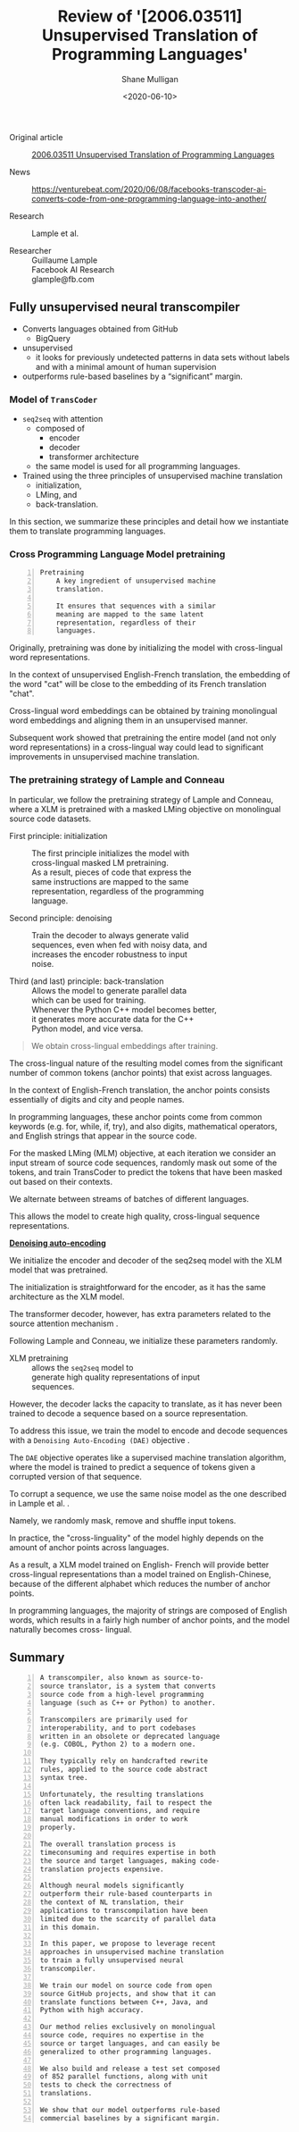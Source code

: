 #+LATEX_HEADER: \usepackage[margin=0.5in]{geometry}
#+OPTIONS: toc:nil

#+HUGO_BASE_DIR: /home/shane/var/smulliga/source/git/semiosis/semiosis-hugo
#+HUGO_SECTION: ./reviews

#+TITLE: Review of '[2006.03511] Unsupervised Translation of Programming Languages'
#+DATE: <2020-06-10>
#+AUTHOR: Shane Mulligan
#+KEYWORDS: arxiv transpilers facebook

+ Original article :: [[https://arxiv.org/abs/2006.03511][ 2006.03511  Unsupervised Translation of Programming Languages]]

+ News :: https://venturebeat.com/2020/06/08/facebooks-transcoder-ai-converts-code-from-one-programming-language-into-another/

+ Research :: Lample et al.

+ Researcher :: Guillaume Lample \\
    Facebook AI Research \\
    glample@fb.com

** Fully unsupervised neural transcompiler
- Converts languages obtained from GitHub
  - BigQuery
- unsupervised
  - it looks for previously undetected patterns in data sets without
    labels and with a minimal amount of human supervision
- outperforms rule-based baselines by a “significant” margin.

*** Model of =TransCoder=
+ =seq2seq= with attention
  - composed of
    - encoder
    - decoder
    - transformer architecture
  - the same model is used for all programming languages.

+ Trained using the three principles of unsupervised machine translation
  - initialization,
  - LMing, and
  - back-translation.

In this section, we summarize these principles
and detail how we instantiate them to
translate programming languages.

*** Cross Programming Language Model pretraining

#+BEGIN_SRC text -n :async :results verbatim code
  Pretraining
      A key ingredient of unsupervised machine
      translation.
      
      It ensures that sequences with a similar
      meaning are mapped to the same latent
      representation, regardless of their
      languages.
#+END_SRC

Originally, pretraining was done by
initializing the model with cross-lingual word
representations.

In the context of unsupervised English-French
translation, the embedding of the word "cat"
will be close to the embedding of its French
translation "chat".

Cross-lingual word embeddings can be obtained
by training monolingual word embeddings and
aligning them in an unsupervised manner.

Subsequent work showed that pretraining
the entire model (and not only word
representations) in a cross-lingual way could
lead to significant improvements in
unsupervised machine translation.

*** The pretraining strategy of Lample and Conneau
In particular, we follow the pretraining
strategy of Lample and Conneau, where a XLM
is pretrained with a masked LMing objective on
monolingual source code datasets.

+ First principle: initialization :: The first principle initializes the model with \\
    cross-lingual masked LM pretraining. \\

    As a result, pieces of code that express the \\
    same instructions are mapped to the same \\
    representation, regardless of the programming \\
    language.

+ Second principle: denoising :: Train the decoder to always generate valid \\
    sequences, even when fed with noisy data, and \\
    increases the encoder robustness to input \\
    noise.

+ Third (and last) principle: back-translation :: Allows the model to generate parallel data \\
    which can be used for training. \\

    Whenever the Python C++ model becomes better, \\
    it generates more accurate data for the C++ \\
    Python model, and vice versa.

#+BEGIN_QUOTE
  We obtain cross-lingual embeddings after training.
#+END_QUOTE

The cross-lingual nature of the resulting
model comes from the significant number of
common tokens (anchor points) that exist
across languages.

In the context of English-French translation,
the anchor points consists essentially of
digits and city and people names.

In programming languages, these anchor points
come from common keywords (e.g. for, while,
if, try), and also digits, mathematical
operators, and English strings that appear in
the source code.

For the masked LMing (MLM) objective, at each
iteration we consider an input stream of
source code sequences, randomly mask out some
of the tokens, and train TransCoder to predict
the tokens that have been masked out based on
their contexts.

We alternate between streams of batches of
different languages.

This allows the model to create high quality,
cross-lingual sequence representations.

_*Denoising auto-encoding*_

We initialize the encoder and decoder of the
seq2seq model with the XLM model that was pretrained.

The initialization is straightforward for the
encoder, as it has the same architecture as
the XLM model.

The transformer decoder, however, has extra
parameters related to the source attention
mechanism .

Following Lample and Conneau, we initialize
these parameters randomly.

+ XLM pretraining :: allows the =seq2seq= model to \\
    generate high quality representations of input \\
    sequences.

However, the decoder lacks the capacity to
translate, as it has never been trained to
decode a sequence based on a source
representation.

To address this issue, we train the model to
encode and decode sequences with a =Denoising Auto-Encoding (DAE)= objective .

The =DAE= objective operates like a supervised
machine translation algorithm, where the model
is trained to predict a sequence of tokens
given a corrupted version of that sequence.

To corrupt a sequence, we use the same noise
model as the one described in Lample et al. .

Namely, we randomly mask, remove and shuffle
input tokens.

In practice, the "cross-linguality" of the
model highly depends on the amount of anchor
points across languages.

As a result, a XLM model trained on English-
French will provide better cross-lingual
representations than a model trained on
English-Chinese, because of the different
alphabet which reduces the number of anchor
points.

In programming languages, the majority of
strings are composed of English words, which
results in a fairly high number of anchor
points, and the model naturally becomes cross-
lingual.

** Summary

#+BEGIN_SRC text -n :async :results verbatim code
  A transcompiler, also known as source-to-
  source translator, is a system that converts
  source code from a high-level programming
  language (such as C++ or Python) to another.
  
  Transcompilers are primarily used for
  interoperability, and to port codebases
  written in an obsolete or deprecated language
  (e.g. COBOL, Python 2) to a modern one.
  
  They typically rely on handcrafted rewrite
  rules, applied to the source code abstract
  syntax tree.
  
  Unfortunately, the resulting translations
  often lack readability, fail to respect the
  target language conventions, and require
  manual modifications in order to work
  properly.
  
  The overall translation process is
  timeconsuming and requires expertise in both
  the source and target languages, making code-
  translation projects expensive.
  
  Although neural models significantly
  outperform their rule-based counterparts in
  the context of NL translation, their
  applications to transcompilation have been
  limited due to the scarcity of parallel data
  in this domain.
  
  In this paper, we propose to leverage recent
  approaches in unsupervised machine translation
  to train a fully unsupervised neural
  transcompiler.
  
  We train our model on source code from open
  source GitHub projects, and show that it can
  translate functions between C++, Java, and
  Python with high accuracy.
  
  Our method relies exclusively on monolingual
  source code, requires no expertise in the
  source or target languages, and can easily be
  generalized to other programming languages.
  
  We also build and release a test set composed
  of 852 parallel functions, along with unit
  tests to check the correctness of
  translations.
  
  We show that our model outperforms rule-based
  commercial baselines by a significant margin.
#+END_SRC
